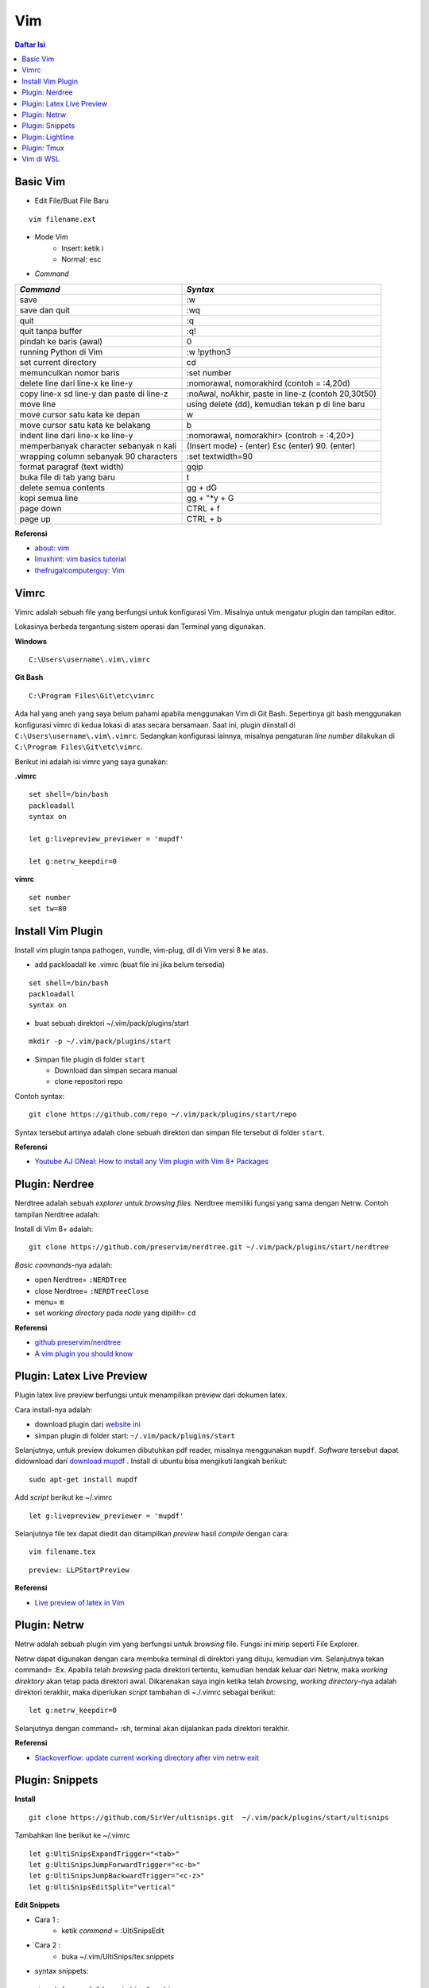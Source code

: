 Vim
===================================================================================================

.. contents:: Daftar Isi

Basic Vim
---------------------------------------------------------------------------------------------------

- Edit File/Buat File Baru

::

        vim filename.ext

- Mode Vim
    * Insert: ketik i
    * Normal: esc

- *Command*


=========================================== =======================================================
*Command*                                       *Syntax*
=========================================== =======================================================
save                                            :w
save dan quit                                   :wq
quit                                            :q
quit tanpa buffer                               :q!
pindah ke baris (awal)                          0
running Python di Vim                           :w !python3
set current directory                           cd
memunculkan nomor baris                         :set number
delete line dari line-x ke line-y               :nomorawal, nomorakhird (contoh = :4,20d)
copy line-x sd line-y dan paste di line-z       :noAwal, noAkhir, paste in line-z (contoh 20,30t50)
move line                                       using delete (dd), kemudian tekan p di line baru
move cursor satu kata ke depan                  w
move cursor satu kata ke belakang               b
indent line dari line-x ke line-y               :nomorawal, nomorakhir> (controh = :4,20>)
memperbanyak character sebanyak n kali          (Insert mode) - (enter) Esc (enter) 90. (enter) 
wrapping column sebanyak 90 characters           :set textwidth=90
format paragraf (text width)                    gqip
buka file di tab yang baru                      t 
delete semua contents                           gg + dG 
kopi semua line                                 gg +  "\*y + G
page down                                       CTRL + f
page up                                         CTRL + b
=========================================== =======================================================
        
**Referensi**

- `about: vim <https://www.vim.org/about.php>`_
- `linuxhint: vim basics tutorial <https://linuxhint.com/vim_basics_tutorial/>`_
- `thefrugalcomputerguy: Vim <https://thefrugalcomputerguy.com/linux/seriespg.php?ser=10002>`_


Vimrc
---------------------------------------------------------------------------------------------------

Vimrc adalah sebuah file yang berfungsi untuk konfigurasi Vim. Misalnya untuk mengatur plugin dan tampilan editor.

Lokasinya berbeda tergantung sistem operasi dan Terminal yang digunakan.

**Windows**

::

        C:\Users\username\.vim\.vimrc

**Git Bash**

::

        C:\Program Files\Git\etc\vimrc

Ada hal yang aneh yang saya belum pahami apabila menggunakan Vim di Git Bash. Sepertinya
git bash menggunakan konfigurasi vimrc di kedua lokasi di atas secara bersamaan. Saat ini,
plugin diinstall di ``C:\Users\username\.vim\.vimrc``. Sedangkan konfigurasi lainnya,
misalnya pengaturan *line number* dilakukan di ``C:\Program Files\Git\etc\vimrc``.

Berikut ini adalah isi vimrc yang saya gunakan:

**.vimrc**

::

        
        set shell=/bin/bash
        packloadall
        syntax on

        let g:livepreview_previewer = 'mupdf'

        let g:netrw_keepdir=0


**vimrc**

::

        set number
        set tw=80

Install Vim Plugin
---------------------------------------------------------------------------------------------------

Install vim plugin tanpa pathogen, vundle, vim-plug, dll di Vim versi 8 ke atas. 

- add packloadall ke .vimrc (buat file ini jika belum tersedia)

::

    set shell=/bin/bash
    packloadall
    syntax on

- buat sebuah direktori ~/.vim/pack/plugins/start

::

    mkdir -p ~/.vim/pack/plugins/start

- Simpan file plugin di folder ``start``   

  * Download dan simpan secara manual 
  * clone repositori repo 

Contoh syntax:

::

    git clone https://github.com/repo ~/.vim/pack/plugins/start/repo

Syntax tersebut artinya adalah clone sebuah direktori dan simpan file tersebut di folder
``start``.       

**Referensi**

- `Youtube AJ ONeal: How to install any Vim plugin with Vim 8+ Packages <https://www.youtube.com/watch?v=XIxsD7l4zww)>`_

Plugin: Nerdree
---------------------------------------------------------------------------------------------------

Nerdtree adalah sebuah *explorer* untuk *browsing files*. Nerdtree memiliki fungsi yang sama dengan Netrw. Contoh tampilan Nerdtree adalah:

.. image:: images/nerdtree.png


Install di Vim 8+ adalah:

::

        git clone https://github.com/preservim/nerdtree.git ~/.vim/pack/plugins/start/nerdtree


*Basic commands*-nya adalah:

- open  Nerdtree= ``:NERDTree``
- close Nerdtree= ``:NERDTreeClose``
- menu= ``m``
- set *working directory* pada *node* yang dipilih= ``cd`` 

**Referensi**

- `github preservim/nerdtree <https://github.com/preservim/nerdtree>`_
- `A vim plugin you should know <https://catonmat.net/vim-plugins-nerdtree-vim>`_

Plugin: Latex Live Preview
---------------------------------------------------------------------------------------------------

Plugin latex live preview berfungsi untuk menampilkan preview dari dokumen latex.

Cara install-nya adalah:

- download plugin dari `website ini <https://www.vim.org/scripts/script.php?script_id=4524>`_
- simpan plugin di folder start: ``~/.vim/pack/plugins/start`` 

Selanjutnya, untuk preview dokumen dibutuhkan pdf reader, misalnya menggunakan ``mupdf``.
*Software* tersebut dapat didownload dari `download mupdf <https://wiki.ubuntuusers.de/MuPDF/>`_
. Install di ubuntu bisa mengikuti langkah berikut:

::

    sudo apt-get install mupdf


Add *script* berikut ke ~/.vimrc

::

    let g:livepreview_previewer = 'mupdf'


Selanjutnya file tex dapat diedit dan ditampilkan *preview* hasil *compile* dengan cara:

::

        vim filename.tex

::

        preview: LLPStartPreview

**Referensi**

- `Live preview of latex in Vim <https://www.topbug.net/blog/2013/06/13/live-preview-of-latex-in-vim/>`_

Plugin: Netrw
---------------------------------------------------------------------------------------------------

Netrw adalah sebuah plugin vim yang berfungsi untuk *browsing* file. Fungsi ini mirip seperti File Explorer. 

Netrw dapat digunakan dengan cara membuka terminal di direktori yang dituju, kemudian vim. Selanjutnya tekan command= :Ex. Apabila telah *browsing* pada direktori tertentu, kemudian hendak keluar dari Netrw, maka *working direktory* akan tetap pada direktori awal. Dikarenakan saya ingin ketika telah *browsing*, *working directory*-nya adalah direktori terakhir, maka diperlukan *script* tambahan di ~./.vimrc sebagai berikut:

::

        let g:netrw_keepdir=0


Selanjutnya dengan command= :sh, terminal akan dijalankan pada direktori terakhir.


**Referensi**

- `Stackoverflow: update current working directory after vim netrw exit <https://stackoverflow.com/questions/15469098/update-current-working-directory-after-vim-netrw-exit>`_

Plugin: Snippets
---------------------------------------------------------------------------------------------------

**Install**

::

        git clone https://github.com/SirVer/ultisnips.git  ~/.vim/pack/plugins/start/ultisnips

Tambahkan line berikut ke ~/.vimrc

::

    let g:UltiSnipsExpandTrigger="<tab>"
    let g:UltiSnipsJumpForwardTrigger="<c-b>"
    let g:UltiSnipsJumpBackwardTrigger="<c-z>"
    let g:UltiSnipsEditSplit="vertical"


**Edit Snippets**

- Cara 1 :
    * ketik *command* = :UltiSnipsEdit
- Cara 2 :
    * buka ~/.vim/UltiSnips/tex.snippets
- syntax snippets:

::

    snippet keyword "description" option
    content
    endsnippet

Contoh:

::

    snippet eq "equation" b
    \begin{equation}

    \label{eq:}
    \end{equation}
    endsnippet

**Referensi**


- `UltiSnips Screencast Episode 2 <https://www.sirver.net/blog/2012/01/08/second-episode-of-ultisnips-screencast/>`_
- `Productivity Booster: UltiSnips <https://yufanlu.net/2016/10/30/ultisnips/>`_


Plugin: Lightline
-------------------------------------------------------------------------------------------

Lightline berfungsi untuk memberikan status atau mode masukan untuk Vim. Misalnya
menunjukkan status NORMAL atau INSERT. 

- Github repository: `di sini`_
- Install: 

::

        git clone https://github.com/itchyny/lightline.vim ~/.vim/pack/plugins/start/lightline


.. _di sini: https://github.com/itchyny/lightline.vim

Plugin: Tmux
-------------------------------------------------------------------------------------------

Tmux adalah terminal multiplexer. 

**Install Tmux di Git Bash Windows**

- Install `msys2 package`_ dan jalankan bash shell
- Install Tmux dengan *command*: ``pacman -S tmux``
- Go to direktori msys2, misalnya di ``C:\msys64\usr\bin``
- Kopi tmux.exe dan msys-event-2-1-7.dll ke direktori Git, misalnya: ``C:\Program Files\Git\usr\bin
- Buka git bash, dan ketik ``tmux`` untuk memakai tmux

**Basic Syntax**

*Syntax* untuk mengatur sesi. 

================================================== =================================
Task                                                Command
================================================== =================================
membuat sesi dan attach                             $ tmux
daftar sesi                                         $ tmux ls
attach                                              $ tmux attach
kill sesi                                           $ tmux kill-session
================================================== =================================

*Syntax* di dalam tmux


================================================== ====================================
Task                                                Command
================================================== ====================================
berpindah antar panel                               $ CTRL + B + arrow
membuat shell terminal yang baru                    $ CTRL + B + C
berpindah antar shell terminal                      $ CTRL + B + N
berpindah ke shell berikutnya                       $ CTRL + B + n
berpindah ke shell sebelumnya                       $ CTRL + B + p
close panel                                         $ CTRL + B + x
split windows secara horizontal                     $ CTRL + B + " 
split windows secara vertikal                       $ CTRL + B + %
================================================== ====================================


.. _msys2 package: https://www.msys2.org/

Vim di WSL
---------------------------------------------------------------------------------------------------

`WSL`_  adalah *windows subsystem for linux*. Secara sederhana, ini adalah terminal ubuntu yang tersedia di Windows.

Untuk menjalankan bisa dengan membuka Start kemudian pilih ubuntu. Cara lain adalah dengan mengetikkan `command`:

:: 

    WSL

Di dalam Terminal ubuntu ini, Vim editor tersedia. Bisa dibuka dengan *command*:

::

    vim .

Selanjutnya, vim bisa dicustom dengan menginstall plugin. Beruntung konfigurasi plugin bisa dikopi dari konfigurasi orang lain. Misalnya dari `amix github`_

::

    git clone --depth=1 https://github.com/amix/vimrc.git ~/.vim_runtime
    sh ~/.vim_runtime/install_awesome_vimrc.sh


.. _WSL: https://en.wikipedia.org/wiki/Windows_Subsystem_for_Linux
.. _amix github: https://github.com/amix/vimrc




